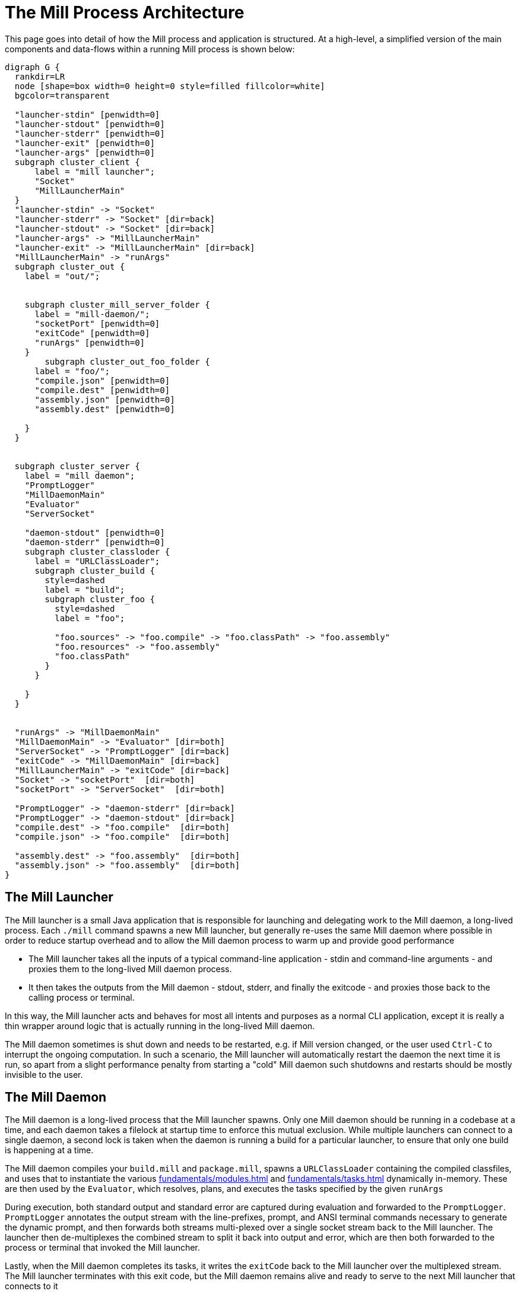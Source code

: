 = The Mill Process Architecture



This page goes into detail of how the Mill process and application is structured.
At a high-level, a simplified version of the main components and data-flows within
a running Mill process is shown below:

[graphviz]
....
digraph G {
  rankdir=LR
  node [shape=box width=0 height=0 style=filled fillcolor=white]
  bgcolor=transparent

  "launcher-stdin" [penwidth=0]
  "launcher-stdout" [penwidth=0]
  "launcher-stderr" [penwidth=0]
  "launcher-exit" [penwidth=0]
  "launcher-args" [penwidth=0]
  subgraph cluster_client {
      label = "mill launcher";
      "Socket"
      "MillLauncherMain"
  }
  "launcher-stdin" -> "Socket"
  "launcher-stderr" -> "Socket" [dir=back]
  "launcher-stdout" -> "Socket" [dir=back]
  "launcher-args" -> "MillLauncherMain"
  "launcher-exit" -> "MillLauncherMain" [dir=back]
  "MillLauncherMain" -> "runArgs"
  subgraph cluster_out {
    label = "out/";


    subgraph cluster_mill_server_folder {
      label = "mill-daemon/";
      "socketPort" [penwidth=0]
      "exitCode" [penwidth=0]
      "runArgs" [penwidth=0]
    }
        subgraph cluster_out_foo_folder {
      label = "foo/";
      "compile.json" [penwidth=0]
      "compile.dest" [penwidth=0]
      "assembly.json" [penwidth=0]
      "assembly.dest" [penwidth=0]

    }
  }


  subgraph cluster_server {
    label = "mill daemon";
    "PromptLogger"
    "MillDaemonMain"
    "Evaluator"
    "ServerSocket"

    "daemon-stdout" [penwidth=0]
    "daemon-stderr" [penwidth=0]
    subgraph cluster_classloder {
      label = "URLClassLoader";
      subgraph cluster_build {
        style=dashed
        label = "build";
        subgraph cluster_foo {
          style=dashed
          label = "foo";

          "foo.sources" -> "foo.compile" -> "foo.classPath" -> "foo.assembly"
          "foo.resources" -> "foo.assembly"
          "foo.classPath"
        }
      }

    }
  }


  "runArgs" -> "MillDaemonMain"
  "MillDaemonMain" -> "Evaluator" [dir=both]
  "ServerSocket" -> "PromptLogger" [dir=back]
  "exitCode" -> "MillDaemonMain" [dir=back]
  "MillLauncherMain" -> "exitCode" [dir=back]
  "Socket" -> "socketPort"  [dir=both]
  "socketPort" -> "ServerSocket"  [dir=both]

  "PromptLogger" -> "daemon-stderr" [dir=back]
  "PromptLogger" -> "daemon-stdout" [dir=back]
  "compile.dest" -> "foo.compile"  [dir=both]
  "compile.json" -> "foo.compile"  [dir=both]

  "assembly.dest" -> "foo.assembly"  [dir=both]
  "assembly.json" -> "foo.assembly"  [dir=both]
}
....


== The Mill Launcher

The Mill launcher is a small Java application that is responsible for launching
and delegating work to the Mill daemon, a long-lived process. Each `./mill`
command spawns a new Mill launcher, but generally re-uses the same Mill daemon where
possible in order to reduce startup overhead and to allow the Mill daemon
process to warm up and provide good performance

* The Mill launcher takes all the inputs of a typical command-line application -
stdin and command-line arguments - and proxies them to the long-lived Mill
daemon process.

* It then takes the outputs from the Mill daemon - stdout, stderr,
and finally the exitcode - and proxies those back to the calling process or terminal.

In this way, the Mill launcher acts and behaves for most all intents and purposes
as a normal CLI application, except it is really a thin wrapper around logic that
is actually running in the long-lived Mill daemon.

The Mill daemon sometimes is shut down and needs to be restarted, e.g. if Mill
version changed, or the user used `Ctrl-C` to interrupt the ongoing computation.
In such a scenario, the Mill launcher will automatically restart the daemon the next
time it is run, so apart from a slight performance penalty from starting a "cold"
Mill daemon such shutdowns and restarts should be mostly invisible to the user.

== The Mill Daemon

The Mill daemon is a long-lived process that the Mill launcher spawns.
Only one Mill daemon should be running in a codebase at a time, and each daemon
takes a filelock at startup time to enforce this mutual exclusion. While multiple
launchers can connect to a single daemon, a second lock is taken when the daemon
is running a build for a particular launcher, to ensure that only one build is
happening at a time.

The Mill daemon compiles your `build.mill` and `package.mill`, spawns a
`URLClassLoader` containing the compiled classfiles, and uses that to instantiate
the various xref:fundamentals/modules.adoc[] and xref:fundamentals/tasks.adoc[]
dynamically in-memory. These are then used by the `Evaluator`, which resolves,
plans, and executes the tasks specified by the given `runArgs`

During execution, both standard output
and standard error are captured during evaluation and forwarded to the `PromptLogger`.
`PromptLogger` annotates the output stream with the line-prefixes, prompt, and ANSI
terminal commands necessary to generate the dynamic prompt, and then forwards both
streams multi-plexed over a single socket stream back to the Mill launcher. The launcher
then de-multiplexes the combined stream to split it back into output and error, which
are then both forwarded to the process or terminal that invoked the Mill launcher.

Lastly, when the Mill daemon completes its tasks, it writes the `exitCode` back to
the Mill launcher over the multiplexed stream. The Mill launcher terminates with this
exit code, but the Mill daemon remains alive and ready to serve to the next Mill
launcher that connects to it

For a more detailed discussion of what exactly goes into "execution", see
xref:depth/evaluation-model.adoc[].


== The Out Folder

The `out/` directory is where most of Mill's state lives on disk, both build-task state
such as the `foo/compile.json` metadata cache for `foo.compile`, or the `foo/compile.dest`
which stores any generated files or binaries. It also contains `mill-daemon/` folder which
is used to pass data back and forth between the launcher and daemon: the `runArgs`, `exitCode`,
etc.

Each task during evaluation reads and writes from its own designated paths in the `out/`
folder. Each task's files are not touched by any other tasks, nor are they used in the rest
of the Mill architecture: they are solely meant to serve each task's caching and filesystem
needs.

More documentation on what the `out/` directory contains and how to make use of it can be
found at xref:fundamentals/out-dir.adoc[].
